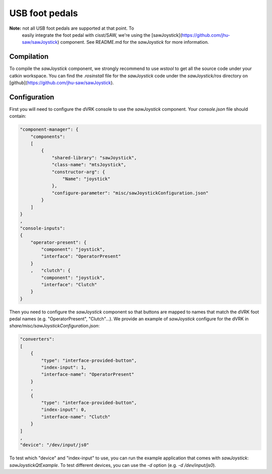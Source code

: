 
USB foot pedals
===============

**Note:** not all USB foot pedals are supported at that point.  To
 easily integrate the foot pedal with cisst/SAW, we're using the
 [sawJoystick](https://github.com/jhu-saw/sawJoystick) component.  See
 README.md for the *sawJoystick* for more information.

Compilation
-----------

To compile the *sawJoystick* component, we strongly recommend to use
`wstool` to get all the source code under your catkin workspace.  You
can find the `.rosinstall` file for the *sawJoystick* code under the
`sawJoystick/ros` directory on
[github](https://github.com/jhu-saw/sawJoystick).
 
Configuration
-------------

First you will need to configure the dVRK console to use the *sawJoystick* component.  Your `console.json` file should contain:

.. code-block:: JSON
		
    "component-manager": {
        "components":
        [
            {
                "shared-library": "sawJoystick",
                "class-name": "mtsJoystick",
                "constructor-arg": {
                    "Name": "joystick"
                },
                "configure-parameter": "misc/sawJoystickConfiguration.json"
            }
        ]
    }
    ,
    "console-inputs":
    {
        "operator-present": {
            "component": "joystick",
            "interface": "OperatorPresent"
        }
        ,   "clutch": {
            "component": "joystick",
            "interface": "Clutch"
        }
    }


Then you need to configure the *sawJoystick* component so that buttons
are mapped to names that match the dVRK foot pedal names
(e.g. "OperatorPresent", "Clutch"...).  We provide an example of
*sawJoystick* configure for the dVRK in
`share/misc/sawJoystickConfiguration.json`:


.. code-block:: JSON
		
    "converters":
    [
        {
            "type": "interface-provided-button",
	    "index-input": 1,
            "interface-name": "OperatorPresent"
        }
	,
        {
            "type": "interface-provided-button",
	    "index-input": 0,
            "interface-name": "Clutch"
        }
    ]
    ,
    "device": "/dev/input/js0"

To test which "device" and "index-input" to use, you can run the
example application that comes with *sawJoystick*:
`sawJoystickQtExample`.  To test different devices, you can use the
`-d` option (e.g. `-d /dev/input/js0`).
